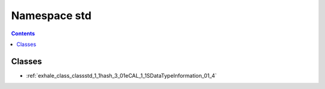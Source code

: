
.. _namespace_std:

Namespace std
=============


.. contents:: Contents
   :local:
   :backlinks: none





Classes
-------


- :ref:`exhale_class_classstd_1_1hash_3_01eCAL_1_1SDataTypeInformation_01_4`
